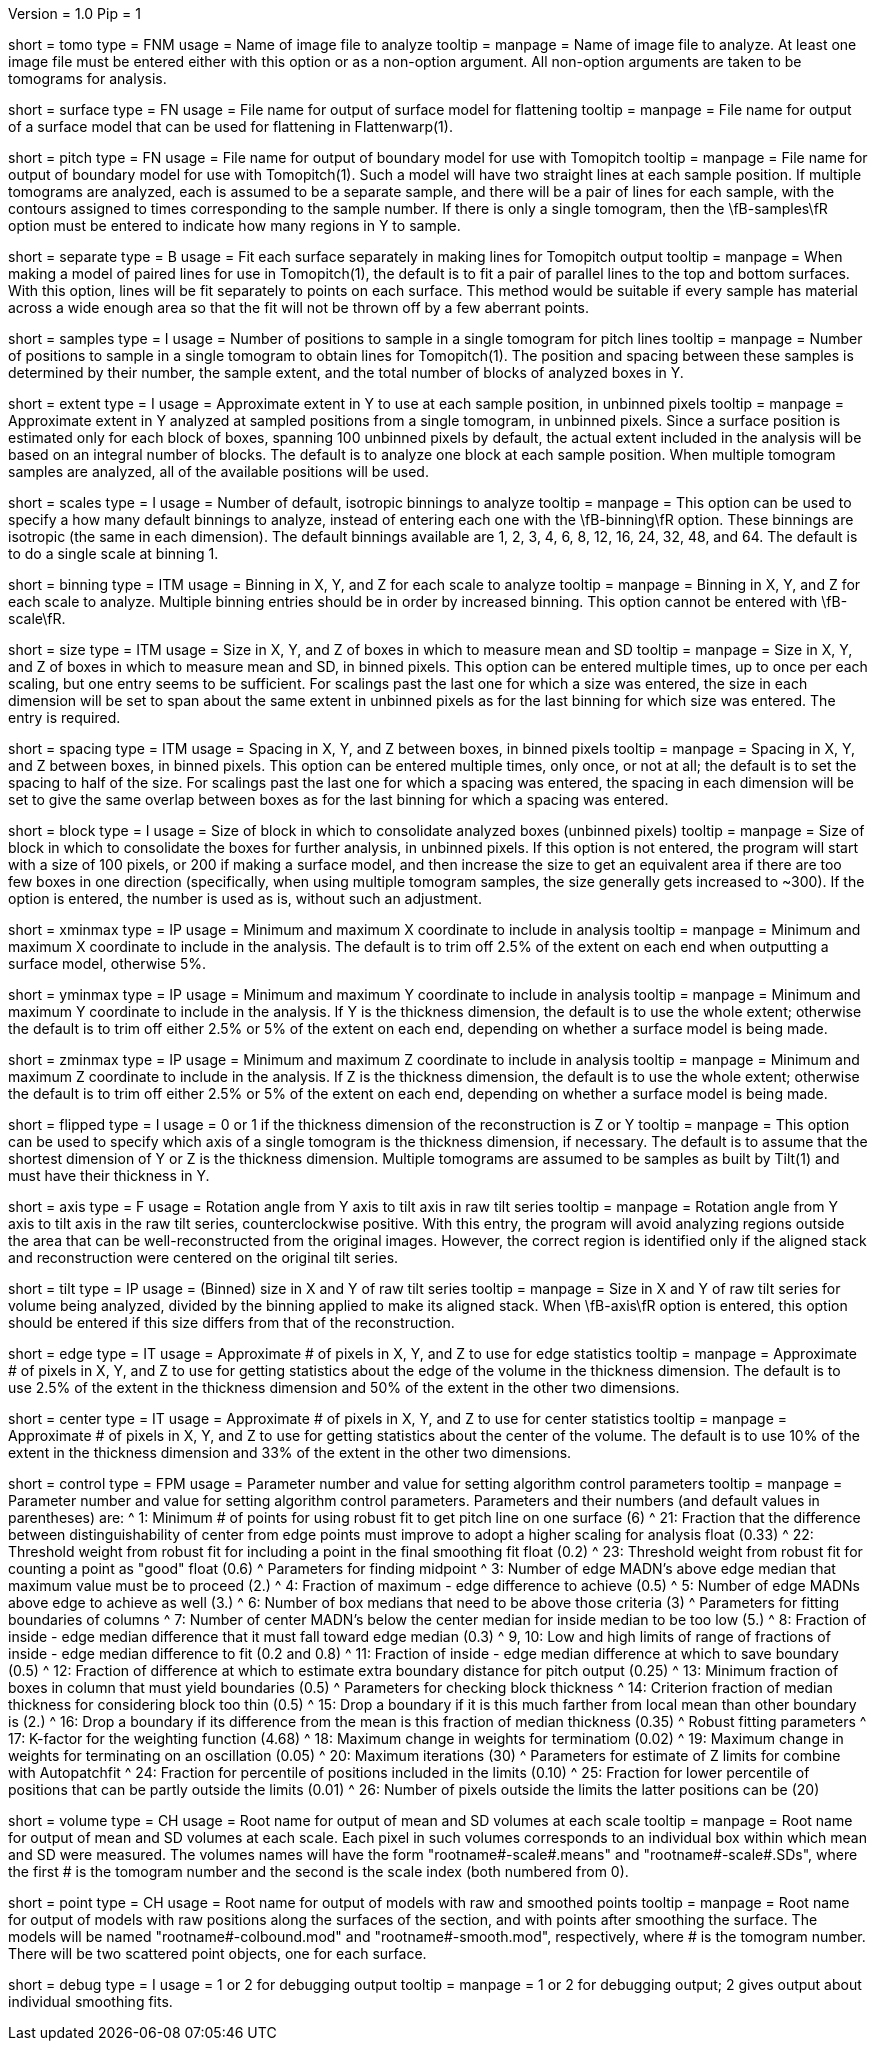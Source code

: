 Version = 1.0
Pip = 1

[Field = TomogramFile]
short = tomo
type = FNM
usage = Name of image file to analyze
tooltip = 
manpage = Name of image file to analyze.  At least one image file must be
entered either with this option or as a non-option argument.  All non-option
arguments are taken to be tomograms for analysis.

[Field = SurfaceModel]
short = surface
type = FN
usage = File name for output of surface model for flattening
tooltip = 
manpage = File name for output of a surface model that can be used for
flattening in Flattenwarp(1).

[Field = TomoPitchModel]
short = pitch
type = FN
usage = File name for output of boundary model for use with Tomopitch
tooltip = 
manpage = File name for output of boundary model for use with Tomopitch(1).  Such
a model will have two straight lines at each sample position.  If multiple
tomograms are analyzed, each is assumed to be a separate sample, and there
will be a pair of lines for each sample, with the contours assigned to times
corresponding to the sample number.  If there is only a single tomogram,
then the \fB-samples\fR option must be entered to indicate how many regions in
Y to sample.

[Field = SeparatePitchLineFits]
short = separate
type = B
usage = Fit each surface separately in making lines for Tomopitch output
tooltip = 
manpage = When making a model of paired lines for use in Tomopitch(1), the
default is to fit a pair of parallel lines to the top and bottom surfaces.
With this option, lines will be fit separately to points on each surface.
This method would be suitable if every sample has material across a wide
enough area so that the fit will not be thrown off by a few aberrant points.

[Field = NumberOfSamples]
short = samples
type = I
usage = Number of positions to sample in a single tomogram for pitch lines
tooltip = 
manpage = Number of positions to sample in a single tomogram to obtain lines
for Tomopitch(1).  The position and spacing between these samples is
determined by their number, the sample extent, and the total number of
blocks of analyzed boxes in Y.

[Field = SampleExtentInY]
short = extent
type = I
usage = Approximate extent in Y to use at each sample position, in unbinned
pixels
tooltip = 
manpage = Approximate extent in Y analyzed at sampled positions from a single
tomogram, in unbinned pixels.  Since a surface position is estimated only for
each block of boxes, spanning 100 unbinned pixels by default, the actual
extent included in the analysis will be based on an integral number of blocks.
The default is to analyze one block at each sample position.  When multiple
tomogram samples are analyzed, all of the available positions will be used.

[Field = NumberOfDefaultScales]
short = scales
type = I
usage = Number of default, isotropic binnings to analyze
tooltip = 
manpage = This option can be used to specify a how many default binnings to
analyze, instead of entering each one with the \fB-binning\fR option.  These
binnings are isotropic (the same in each dimension).  The default binnings
available are 1, 2, 3, 4, 6, 8, 12, 16, 24, 32, 48, and 64.  The default is to
do a single scale at binning 1.

[Field = BinningInXYZ]
short = binning
type = ITM
usage = Binning in X, Y, and Z for each scale to analyze
tooltip = 
manpage = Binning in X, Y, and Z for each scale to analyze.  Multiple binning
entries should be in order by increased binning.  This option
cannot be entered with \fB-scale\fR.

[Field = SizeOfBoxesInXYZ]
short = size
type = ITM
usage = Size in X, Y, and Z of boxes in which to measure mean and SD
tooltip = 
manpage = Size in X, Y, and Z of boxes in which to measure mean and SD, in
binned pixels.  This option can be entered multiple times, up to once
per each scaling, but one entry seems to be sufficient.  For scalings past the
last one for which a size was entered, the size in each dimension will be set
to span about the same extent in unbinned pixels as for the last binning
for which size was entered. The entry is required.

[Field = SpacingInXYZ]
short = spacing
type = ITM
usage = Spacing in X, Y, and Z between boxes, in binned pixels
tooltip = 
manpage = Spacing in X, Y, and Z between boxes, in binned pixels.  This option
can be entered multiple times, only once, or not at all; the default is to
set the spacing to half of the size.  For scalings past the last one for which
a spacing was entered, the spacing in each dimension will be set to give the
same overlap between boxes as for the last binning for which a spacing was
entered.

[Field = BlockSize]
short = block
type = I
usage = Size of block in which to consolidate analyzed boxes (unbinned pixels)
tooltip = 
manpage = Size of block in which to consolidate the boxes for further
analysis, in unbinned pixels.  If this option is not entered, the program will start
with a size of 100 pixels, or 200 if making a surface model, and then increase
the size to get an equivalent area if there are too few boxes in one direction
(specifically, when using multiple tomogram samples, the size generally gets
increased to ~300).  If the option is entered, the number is used as is,
without such an adjustment.

[Field = XMinAndMax]
short = xminmax
type = IP
usage = Minimum and maximum X coordinate to include in analysis
tooltip = 
manpage = Minimum and maximum X coordinate to include in the analysis.  The
default is to trim off 2.5% of the extent on each end when outputting a
surface model, otherwise 5%.

[Field = YMinAndMax]
short = yminmax
type = IP
usage = Minimum and maximum Y coordinate to include in analysis
tooltip = 
manpage = Minimum and maximum Y coordinate to include in the analysis.
If Y is the thickness dimension, the default is to use the whole extent;
otherwise the default is to trim off either 2.5% or 5% of the
extent on each end, depending on whether a surface model is being made.

[Field = ZMinAndMax]
short = zminmax
type = IP
usage = Minimum and maximum Z coordinate to include in analysis
tooltip = 
manpage = Minimum and maximum Z coordinate to include in the analysis.
If Z is the thickness dimension, the default is to use the whole extent;
otherwise the default is to trim off either 2.5% or 5% of the
extent on each end, depending on whether a surface model is being made.

[Field = ThickDimensionIsY]
short = flipped
type = I
usage = 0 or 1 if the thickness dimension of the reconstruction is Z or Y
tooltip = 
manpage = This option can be used to specify which axis of a single tomogram
is the thickness dimension, if necessary.  The default is to assume that the
shortest dimension of Y or Z is the thickness dimension.  Multiple tomograms
are assumed to be samples as built by Tilt(1) and must have their thickness in
Y.

[Field = AxisRotationAngle]
short = axis
type = F
usage = Rotation angle from Y axis to tilt axis in raw tilt series
tooltip =
manpage = Rotation angle from Y axis to tilt axis in the raw tilt series,
counterclockwise positive.  With this entry, the program will avoid analyzing
regions outside the area that can be well-reconstructed from the
original images.  However, the correct region is identified only if the
aligned stack and reconstruction were centered on the original tilt series.

[Field = TiltSeriesSizeXY]
short = tilt
type = IP
usage = (Binned) size in X and Y of raw tilt series
tooltip =
manpage = Size in X and Y of raw tilt series for volume being analyzed,
divided by the binning applied to make its aligned stack.  When \fB-axis\fR
option is entered, this option should be entered if this size differs from
that of the reconstruction.

[Field = EdgeExtentInXYZ]
short = edge
type = IT
usage = Approximate # of pixels in X, Y, and Z to use for edge statistics
tooltip = 
manpage = Approximate # of pixels in X, Y, and Z to use for getting statistics
about the edge of the volume in the thickness dimension.  The default is to
use 2.5% of the extent in the thickness dimension and 50% of the extent in the
other two dimensions.

[Field = CenterExtentInXYZ]
short = center
type = IT
usage = Approximate # of pixels in X, Y, and Z to use for center statistics
tooltip = 
manpage = Approximate # of pixels in X, Y, and Z to use for getting statistics
about the center of the volume.  The default is to use 10% of the extent in
the thickness dimension and 33% of the extent in the other two dimensions.

[Field = ControlValue]
short = control
type = FPM
usage = Parameter number and value for setting algorithm control parameters
tooltip =
manpage = Parameter number and value for setting algorithm control parameters.
Parameters and their numbers (and default values in parentheses) are:
^  1: Minimum # of points for using robust fit to get pitch line on one
surface (6)
^  21: Fraction that the difference between distinguishability of center from
edge points must improve to adopt a higher scaling for analysis float (0.33)
^  22: Threshold weight from robust fit for including a point in the final
smoothing fit float (0.2) 
^  23: Threshold weight from robust fit for counting a point as "good" float
(0.6) 
^       Parameters for finding midpoint
^  3: Number of edge MADN's above edge median that maximum value must be to
proceed (2.)
^  4: Fraction of maximum - edge difference to achieve (0.5)
^  5: Number of edge MADNs above edge to achieve as well (3.)
^  6: Number of box medians that need to be above those criteria (3)
^       Parameters for fitting boundaries of columns
^  7: Number of center MADN's below the center median for inside median to be
too low (5.) 
^  8: Fraction of inside - edge median difference that it must fall toward
edge median (0.3) 
^  9, 10: Low and high limits of range of fractions of inside - edge median
difference to fit (0.2 and 0.8)
^  11: Fraction of inside - edge median difference at which to save boundary
(0.5) 
^  12: Fraction of difference at which to estimate extra boundary distance for
pitch output (0.25)
^  13: Minimum fraction of boxes in column that must yield boundaries (0.5)
^       Parameters for checking block thickness
^  14: Criterion fraction of median thickness for considering block too thin
(0.5) 
^  15: Drop a boundary if it is this much farther from local mean than other
boundary is (2.) 
^  16: Drop a boundary if its difference from the mean is this fraction of
median thickness (0.35) 
^       Robust fitting parameters
^  17: K-factor for the weighting function (4.68)
^  18: Maximum change in weights for terminatiom (0.02)
^  19: Maximum change in weights for terminating on an oscillation (0.05)
^  20: Maximum iterations (30)
^       Parameters for estimate of Z limits for combine with Autopatchfit
^  24: Fraction for percentile of positions included in the limits (0.10)
^  25: Fraction for lower percentile of positions that can be partly outside
the limits (0.01)
^  26: Number of pixels outside the limits the latter positions can be (20)

[Field = VolumeRootname]
short = volume
type = CH
usage = Root name for output of mean and SD volumes at each scale
tooltip = 
manpage = Root name for output of mean and SD volumes at each scale.  Each
pixel in such volumes corresponds to an individual box within which mean and
SD were measured.  The volumes names will have the form
"rootname#-scale#.means" and "rootname#-scale#.SDs", where the first # is the
tomogram number and the second is the scale index (both numbered from 0).

[Field = PointRootname]
short = point
type = CH
usage = Root name for output of models with raw and smoothed points
tooltip = 
manpage = Root name for output of models with raw positions along
the surfaces of the section, and with points after smoothing the surface. 
The models will be named
"rootname#-colbound.mod" and "rootname#-smooth.mod", respectively, where # is
the tomogram number.  There will be two scattered point objects, one for each
surface.

[Field = DebugOutput]
short = debug
type = I
usage = 1 or 2 for debugging output
tooltip =
manpage = 1 or 2 for debugging output; 2 gives output about individual
smoothing fits.
